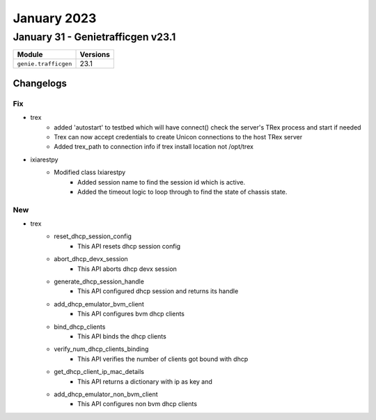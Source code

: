 January 2023
==========

January 31 - Genietrafficgen v23.1 
------------------------



+-------------------------------+-------------------------------+
| Module                        | Versions                      |
+===============================+===============================+
| ``genie.trafficgen``          | 23.1                          |
+-------------------------------+-------------------------------+




Changelogs
^^^^^^^^^^



--------------------------------------------------------------------------------
                                      Fix                                       
--------------------------------------------------------------------------------

* trex
    * added 'autostart' to testbed which will have connect() check the server's TRex process and start if needed
    * Trex can now accept credentials to create Unicon connections to the host TRex server
    * Added trex_path to connection info if trex install location not /opt/trex

* ixiarestpy
    * Modified class Ixiarestpy
        * Added session name to find the session id which is active.
        * Added the timeout logic to loop through to find the state of chassis state.


--------------------------------------------------------------------------------
                                      New                                       
--------------------------------------------------------------------------------

* trex
    * reset_dhcp_session_config
        * This API resets dhcp session config
    * abort_dhcp_devx_session
        * This API aborts dhcp devx session
    * generate_dhcp_session_handle
        * This API configured dhcp session and returns its handle
    * add_dhcp_emulator_bvm_client
        * This API configures bvm dhcp clients
    * bind_dhcp_clients
        * This API binds the dhcp clients
    * verify_num_dhcp_clients_binding
        * This API verifies the number of clients got bound with dhcp
    * get_dhcp_client_ip_mac_details
        * This API returns a dictionary with ip as key and
    * add_dhcp_emulator_non_bvm_client
        * This API configures non bvm dhcp clients


